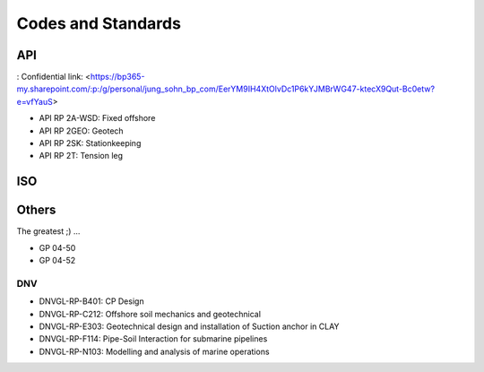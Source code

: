 Codes and Standards
====================

API
---

: Confidential link: <https://bp365-my.sharepoint.com/:p:/g/personal/jung_sohn_bp_com/EerYM9IH4XtOlvDc1P6kYJMBrWG47-ktecX9Qut-Bc0etw?e=vfYauS>

- API RP 2A-WSD: Fixed offshore

- API RP 2GEO: Geotech

- API RP 2SK: Stationkeeping

- API RP 2T: Tension leg




ISO
---



Others
------

The greatest ;)
...

- GP 04-50
- GP 04-52

DNV
...

- DNVGL-RP-B401: CP Design
- DNVGL-RP-C212: Offshore soil mechanics and geotechnical
- DNVGL-RP-E303: Geotechnical design and installation of Suction anchor in CLAY
- DNVGL-RP-F114: Pipe-Soil Interaction for submarine pipelines
- DNVGL-RP-N103: Modelling and analysis of marine operations

